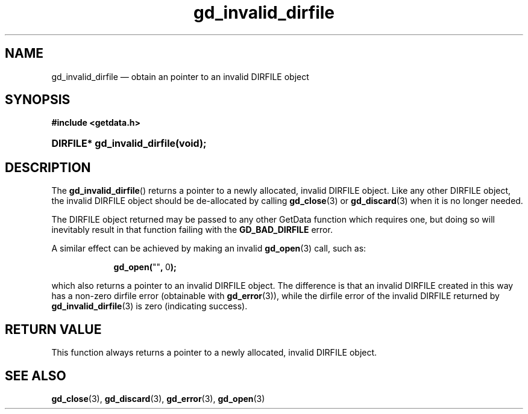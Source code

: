 .\" gd_invalid_dirfile.3.  The gd_invalid_dirfile man page.
.\"
.\" Copyright (C) 2010 D. V. Wiebe
.\"
.\""""""""""""""""""""""""""""""""""""""""""""""""""""""""""""""""""""""""
.\"
.\" This file is part of the GetData project.
.\"
.\" Permission is granted to copy, distribute and/or modify this document
.\" under the terms of the GNU Free Documentation License, Version 1.2 or
.\" any later version published by the Free Software Foundation; with no
.\" Invariant Sections, with no Front-Cover Texts, and with no Back-Cover
.\" Texts.  A copy of the license is included in the `COPYING.DOC' file
.\" as part of this distribution.
.\"
.TH gd_invalid_dirfile 3 "20 October 2010" "Version 0.7.0" "GETDATA"
.SH NAME
gd_invalid_dirfile \(em obtain an pointer to an invalid DIRFILE object
.SH SYNOPSIS
.B #include <getdata.h>
.HP
.nh
.ad l
.BI "DIRFILE* gd_invalid_dirfile(void);
.hy
.ad n
.SH DESCRIPTION
The
.BR gd_invalid_dirfile ()
returns a pointer to a newly allocated, invalid DIRFILE object.  Like any
other DIRFILE object, the invalid DIRFILE object should be de-allocated by
calling
.BR gd_close (3)
or
.BR gd_discard (3)
when it is no longer needed.

The DIRFILE object returned may be passed to any other GetData function which
requires one, but doing so will inevitably result in that function failing
with the
.B GD_BAD_DIRFILE
error.

A similar effect can be achieved by making an invalid
.BR gd_open (3)
call, such as:
.HP
.in +2n
.nf
.fam C
.BR gd_open( """""" ,\~ 0 );
.fam
.fi
.in
.PP
which also returns a pointer to an invalid DIRFILE object.  The difference
is that an invalid DIRFILE created in this way has a non-zero dirfile
error (obtainable with
.BR gd_error (3)),
while the dirfile error of the invalid DIRFILE returned by
.BR gd_invalid_dirfile (3)
is zero (indicating success).

.SH RETURN VALUE
This function always returns a pointer to a newly allocated, invalid DIRFILE
object.

.SH SEE ALSO
.BR gd_close (3),
.BR gd_discard (3),
.BR gd_error (3),
.BR gd_open (3)
